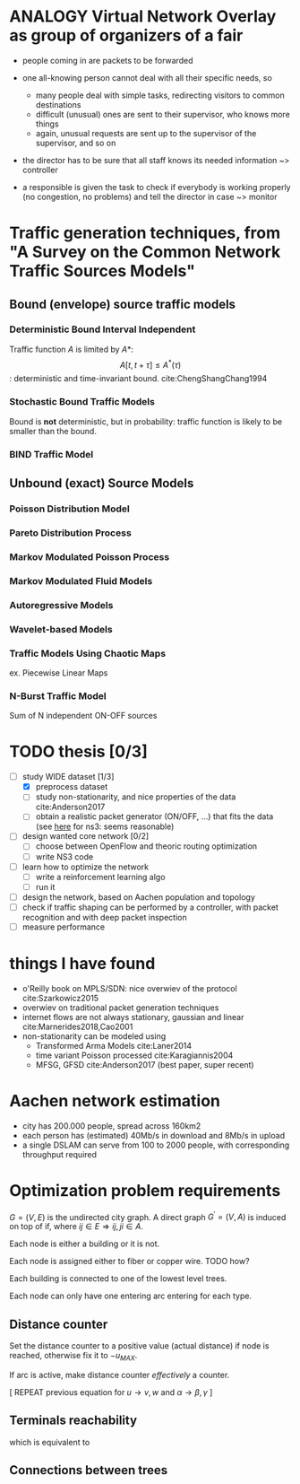#+STARTUP: latexpreview
#+STARTUP: indent

* ANALOGY Virtual Network Overlay as group of organizers of a fair
- people coming in are packets to be forwarded

- one all-knowing person cannot deal with all their specific needs, so
  - many people deal with simple tasks, redirecting visitors to common destinations
  - difficult (unusual) ones are sent to their supervisor, who knows more things
  - again, unusual requests are sent up to the supervisor of the supervisor, and so on

- the director has to be sure that all staff knows its needed information ~> controller

- a responsible is given the task to check if everybody is working properly (no congestion, no problems) and tell the director in case ~> monitor

* Traffic generation techniques, from "A Survey on the Common Network Traffic Sources Models"
** Bound (envelope) source traffic models
*** Deterministic Bound Interval Independent
Traffic function $A$ is limited by $A*$: $$ A[t,\, t + \tau] \le A^*(\tau) $$: deterministic and time-invariant bound.
cite:ChengShangChang1994

*** Stochastic Bound Traffic Models
Bound is *not* deterministic, but in probability: traffic function is likely to be smaller than the bound.

*** BIND Traffic Model

** Unbound (exact) Source Models

*** Poisson Distribution Model

*** Pareto Distribution Process

*** Markov Modulated Poisson Process

*** Markov Modulated Fluid Models

*** Autoregressive Models

*** Wavelet-based Models

*** Traffic Models Using Chaotic Maps
ex. Piecewise Linear Maps

*** N-Burst Traffic Model
Sum of N independent ON-OFF sources

* TODO thesis [0/3]
- [-] study WIDE dataset [1/3]
  - [X] preprocess dataset
  - [ ] study non-stationarity, and nice properties of the data cite:Anderson2017
  - [ ] obtain a realistic packet generator (ON/OFF, ...) that fits the data (see [[https://www.nsnam.org/docs/release/3.3/doxygen/application.html][here]] for ns3: seems reasonable)
- [ ] design wanted core network [0/2]
  - [ ] choose between OpenFlow and theoric routing optimization
  - [ ] write NS3 code
- [ ] learn how to optimize the network
  - [ ] write a reinforcement learning algo
  - [ ] run it

- [ ] design the network, based on Aachen population and topology
- [ ] check if traffic shaping can be performed by a controller, with packet recognition and with deep packet inspection
- [ ] measure performance

* things I have found
- o'Reilly book on MPLS/SDN: nice overwiev of the protocol cite:Szarkowicz2015
- overwiev on traditional packet generation techniques
- internet flows are not always stationary, gaussian and linear cite:Marnerides2018,Cao2001
- non-stationarity can be modeled using
  - Transformed Arma Models cite:Laner2014
  - time variant Poisson processed cite:Karagiannis2004
  - MFSG, GFSD cite:Anderson2017 (best paper, super recent)

* Aachen network estimation
- city has 200.000 people, spread across 160km2
- each person has (estimated) 40Mb/s in download and 8Mb/s in upload
- a single DSLAM can serve from 100 to 2000 people, with corresponding throughput required

* Optimization problem requirements
$G=(V, \,E)$ is the undirected city graph.
A direct graph $G^\prime = (V, A)$ is induced on top of if, where $ij \in E \Rightarrow ij, ji \in A$.

Each node is either a building or it is not.

\begin{equation}
  T = \left\{
    t \in V: t \text{ is a building}
  \right\}
\end{equation}

Each node is assigned either to fiber or copper wire. TODO how?

Each building is connected to one of the lowest level trees.
\begin{equation}
  \forall t \in T,
  \sum_{it \in A} \gamma_{it} = 1
\end{equation}

Each node can only have one entering arc entering for each type.

\begin{equation}
  \forall j \in V, \sum_{e \in \delta^-(j)} \alpha_e \le 1
\end{equation}

** Distance counter
Set the distance counter to a positive value (actual distance) if node is reached,
otherwise fix it to $-u_{MAX}$.

\begin{equation}
  2 \, u_{MAX} \sum_{e \in \delta^-(j)} \alpha_e \ge u_j + u_{MAX}
\end{equation}

\begin{equation}
  \implies
  \begin{dcases}
    u_j \le - u_{MAX} & \sum_{e \in \delta^-(j)} \alpha_e = 0 \\
    u_j \le u_{MAX} & \sum_{e \in \delta^-(j)} \alpha_e = 1
  \end{dcases}
\end{equation}

\begin{equation}
  u_j \ge \left( \sum_{e \in \delta^-(j)} \alpha_e - 1 \right) u_{MAX}
\end{equation}

\begin{equation}
  \implies
  \begin{dcases}
    u_j \ge - u_{MAX} & \sum_{e \in \delta^-(j)} \alpha_e = 0 \\
    u_j \ge 0 & \sum_{e \in \delta^-(j)} \alpha_e = 1
  \end{dcases}
\end{equation}

If arc is active, make distance counter /effectively/ a counter.

\begin{equation}
  u_j - u_i \le l_{ij} + u_{MAX} (1 - \alpha_{ij})
\end{equation}

\begin{equation}
  \implies
  \begin{dcases}
    u_j - u_i \le l_{ij} + u_{MAX} & \alpha_{ij} = 0 \\
    u_j - u_i \le l{ij} & \alpha_{ij} = 1
  \end{dcases}
\end{equation}

\begin{equation}
  u_j - u_i \ge l_{ij} - \left( u_{MAX} + l_{ij} \right) (1 - \alpha_{ij})
\end{equation}

\begin{equation}
  \implies
  \begin{dcases}
    u_j - u_i \le - u_{MAX} & \alpha_{ij} = 0 \\
    u_j - u_i \ge l_{ij} & \alpha_{ij} = 1
  \end{dcases}
\end{equation}

[ REPEAT previous equation for $u \rightarrow v, w$ and $\alpha \rightarrow \beta, \gamma$ ]

** Terminals reachability

\begin{equation}
  \forall t \in T, w_t > 0
\end{equation}

which is equivalent to

\begin{equation}
  \forall t \in T, \sum_{e \in \delta^-(j)} \gamma_{e} = 1
\end{equation}

** Connections between trees
